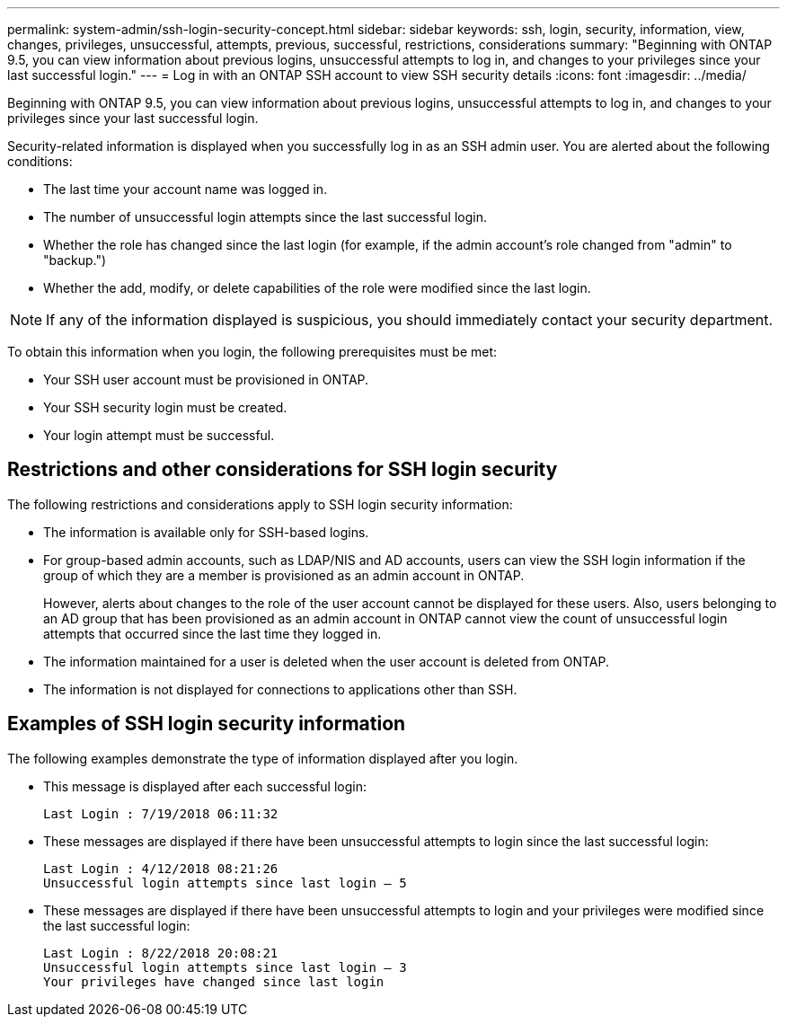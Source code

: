 ---
permalink: system-admin/ssh-login-security-concept.html
sidebar: sidebar
keywords: ssh, login, security, information, view, changes, privileges, unsuccessful, attempts, previous, successful, restrictions, considerations
summary: "Beginning with ONTAP 9.5, you can view information about previous logins, unsuccessful attempts to log in, and changes to your privileges since your last successful login."
---
= Log in with an ONTAP SSH account to view SSH security details
:icons: font
:imagesdir: ../media/

[.lead]
Beginning with ONTAP 9.5, you can view information about previous logins, unsuccessful attempts to log in, and changes to your privileges since your last successful login.

Security-related information is displayed when you successfully log in as an SSH admin user. You are alerted about the following conditions:

* The last time your account name was logged in.
* The number of unsuccessful login attempts since the last successful login.
* Whether the role has changed since the last login (for example, if the admin account's role changed from "admin" to "backup.")
* Whether the add, modify, or delete capabilities of the role were modified since the last login.

[NOTE]
====
If any of the information displayed is suspicious, you should immediately contact your security department.
====

To obtain this information when you login, the following prerequisites must be met:

* Your SSH user account must be provisioned in ONTAP.
* Your SSH security login must be created.
* Your login attempt must be successful.

== Restrictions and other considerations for SSH login security

The following restrictions and considerations apply to SSH login security information:

* The information is available only for SSH-based logins.
* For group-based admin accounts, such as LDAP/NIS and AD accounts, users can view the SSH login information if the group of which they are a member is provisioned as an admin account in ONTAP.
+
However, alerts about changes to the role of the user account cannot be displayed for these users. Also, users belonging to an AD group that has been provisioned as an admin account in ONTAP cannot view the count of unsuccessful login attempts that occurred since the last time they logged in.

* The information maintained for a user is deleted when the user account is deleted from ONTAP.
* The information is not displayed for connections to applications other than SSH.

== Examples of SSH login security information

The following examples demonstrate the type of information displayed after you login.

* This message is displayed after each successful login:
+
----

Last Login : 7/19/2018 06:11:32
----

* These messages are displayed if there have been unsuccessful attempts to login since the last successful login:
+
----

Last Login : 4/12/2018 08:21:26
Unsuccessful login attempts since last login – 5
----

* These messages are displayed if there have been unsuccessful attempts to login and your privileges were modified since the last successful login:
+
----

Last Login : 8/22/2018 20:08:21
Unsuccessful login attempts since last login – 3
Your privileges have changed since last login
----

// 09 DEC 2021, BURT 1430515
